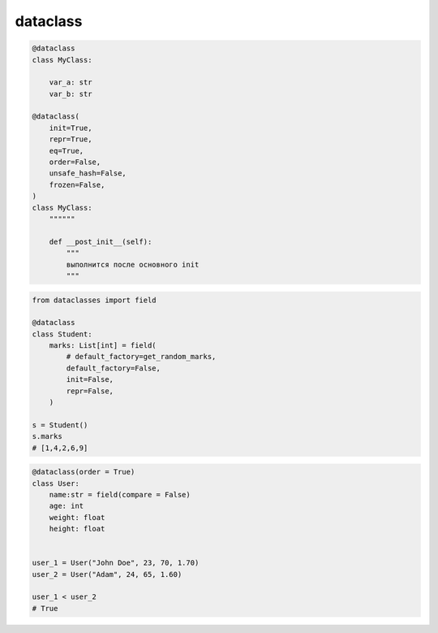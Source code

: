 dataclass
=========

.. code-block:: py

    @dataclass
    class MyClass:

        var_a: str
        var_b: str
        
    @dataclass(
        init=True, 
        repr=True, 
        eq=True, 
        order=False, 
        unsafe_hash=False, 
        frozen=False,
    )
    class MyClass:
        """"""

        def __post_init__(self):
            """
            выполнится после основного init
            """

.. code-block:: py

    from dataclasses import field

    @dataclass
    class Student:
        marks: List[int] = field(
            # default_factory=get_random_marks,
            default_factory=False,
            init=False,
            repr=False,
        )
        
    s = Student()
    s.marks
    # [1,4,2,6,9]

.. code-block:: py

    @dataclass(order = True)
    class User:        
        name:str = field(compare = False)
        age: int
        weight: float
        height: float
            

    user_1 = User("John Doe", 23, 70, 1.70)
    user_2 = User("Adam", 24, 65, 1.60)

    user_1 < user_2
    # True